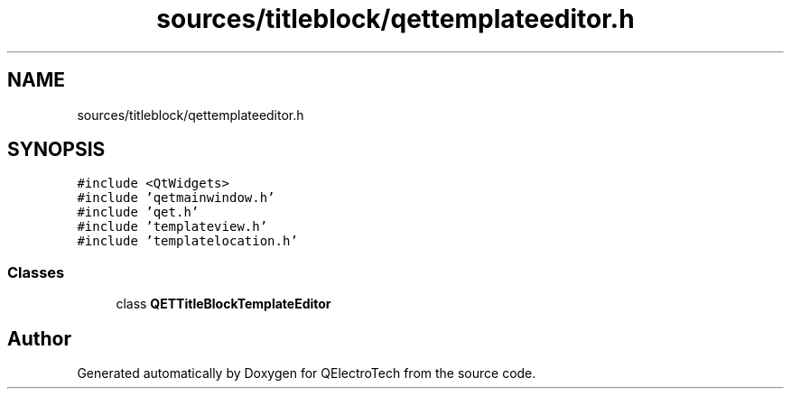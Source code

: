 .TH "sources/titleblock/qettemplateeditor.h" 3 "Thu Aug 27 2020" "Version 0.8-dev" "QElectroTech" \" -*- nroff -*-
.ad l
.nh
.SH NAME
sources/titleblock/qettemplateeditor.h
.SH SYNOPSIS
.br
.PP
\fC#include <QtWidgets>\fP
.br
\fC#include 'qetmainwindow\&.h'\fP
.br
\fC#include 'qet\&.h'\fP
.br
\fC#include 'templateview\&.h'\fP
.br
\fC#include 'templatelocation\&.h'\fP
.br

.SS "Classes"

.in +1c
.ti -1c
.RI "class \fBQETTitleBlockTemplateEditor\fP"
.br
.in -1c
.SH "Author"
.PP 
Generated automatically by Doxygen for QElectroTech from the source code\&.
